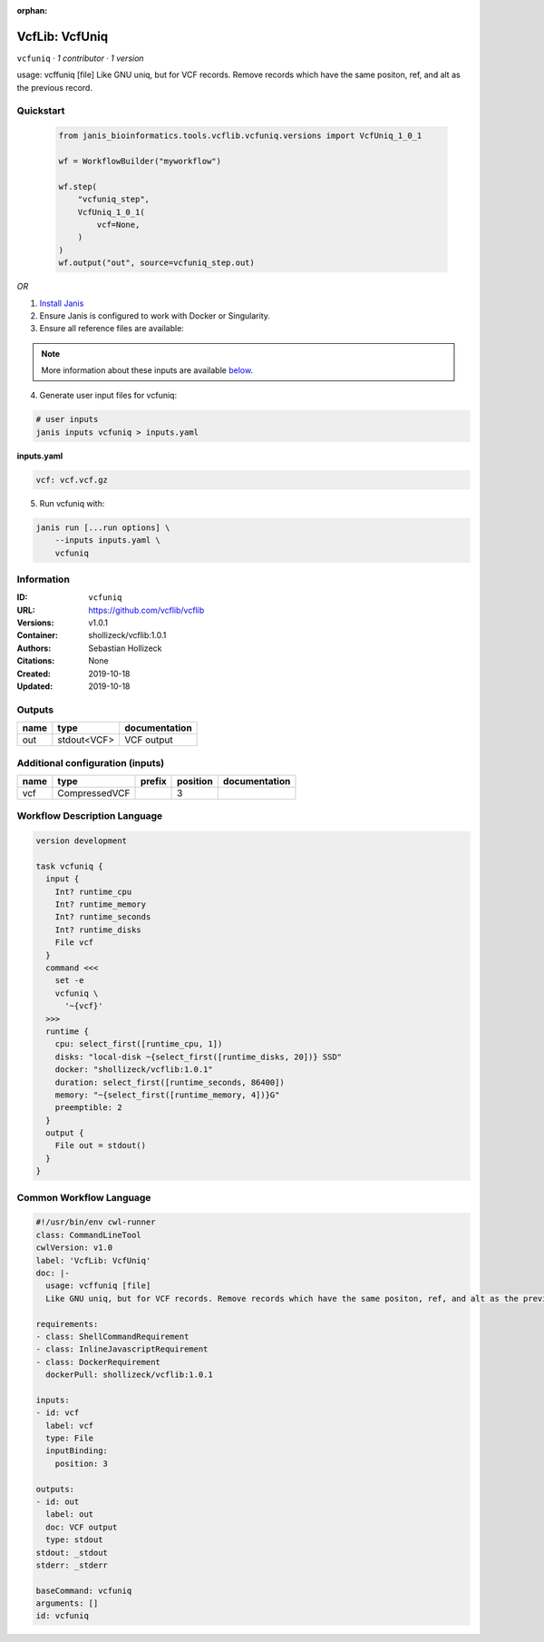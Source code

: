 :orphan:

VcfLib: VcfUniq
=========================

``vcfuniq`` · *1 contributor · 1 version*

usage: vcffuniq [file]
Like GNU uniq, but for VCF records. Remove records which have the same positon, ref, and alt as the previous record.


Quickstart
-----------

    .. code-block:: python

       from janis_bioinformatics.tools.vcflib.vcfuniq.versions import VcfUniq_1_0_1

       wf = WorkflowBuilder("myworkflow")

       wf.step(
           "vcfuniq_step",
           VcfUniq_1_0_1(
               vcf=None,
           )
       )
       wf.output("out", source=vcfuniq_step.out)
    

*OR*

1. `Install Janis </tutorials/tutorial0.html>`_

2. Ensure Janis is configured to work with Docker or Singularity.

3. Ensure all reference files are available:

.. note:: 

   More information about these inputs are available `below <#additional-configuration-inputs>`_.



4. Generate user input files for vcfuniq:

.. code-block:: bash

   # user inputs
   janis inputs vcfuniq > inputs.yaml



**inputs.yaml**

.. code-block:: yaml

       vcf: vcf.vcf.gz




5. Run vcfuniq with:

.. code-block:: bash

   janis run [...run options] \
       --inputs inputs.yaml \
       vcfuniq





Information
------------

:ID: ``vcfuniq``
:URL: `https://github.com/vcflib/vcflib <https://github.com/vcflib/vcflib>`_
:Versions: v1.0.1
:Container: shollizeck/vcflib:1.0.1
:Authors: Sebastian Hollizeck
:Citations: None
:Created: 2019-10-18
:Updated: 2019-10-18


Outputs
-----------

======  ===========  ===============
name    type         documentation
======  ===========  ===============
out     stdout<VCF>  VCF output
======  ===========  ===============


Additional configuration (inputs)
---------------------------------

======  =============  ========  ==========  ===============
name    type           prefix      position  documentation
======  =============  ========  ==========  ===============
vcf     CompressedVCF                     3
======  =============  ========  ==========  ===============

Workflow Description Language
------------------------------

.. code-block:: text

   version development

   task vcfuniq {
     input {
       Int? runtime_cpu
       Int? runtime_memory
       Int? runtime_seconds
       Int? runtime_disks
       File vcf
     }
     command <<<
       set -e
       vcfuniq \
         '~{vcf}'
     >>>
     runtime {
       cpu: select_first([runtime_cpu, 1])
       disks: "local-disk ~{select_first([runtime_disks, 20])} SSD"
       docker: "shollizeck/vcflib:1.0.1"
       duration: select_first([runtime_seconds, 86400])
       memory: "~{select_first([runtime_memory, 4])}G"
       preemptible: 2
     }
     output {
       File out = stdout()
     }
   }

Common Workflow Language
-------------------------

.. code-block:: text

   #!/usr/bin/env cwl-runner
   class: CommandLineTool
   cwlVersion: v1.0
   label: 'VcfLib: VcfUniq'
   doc: |-
     usage: vcffuniq [file]
     Like GNU uniq, but for VCF records. Remove records which have the same positon, ref, and alt as the previous record.

   requirements:
   - class: ShellCommandRequirement
   - class: InlineJavascriptRequirement
   - class: DockerRequirement
     dockerPull: shollizeck/vcflib:1.0.1

   inputs:
   - id: vcf
     label: vcf
     type: File
     inputBinding:
       position: 3

   outputs:
   - id: out
     label: out
     doc: VCF output
     type: stdout
   stdout: _stdout
   stderr: _stderr

   baseCommand: vcfuniq
   arguments: []
   id: vcfuniq


